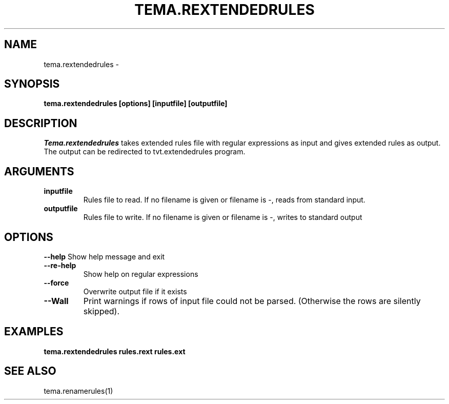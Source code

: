 .TH TEMA.REXTENDEDRULES 1 local
.SH NAME
tema.rextendedrules \- 
.SH SYNOPSIS
.B tema.rextendedrules [options] [inputfile] [outputfile]
.SH DESCRIPTION
.I Tema.rextendedrules
takes extended rules file with regular expressions as input and gives extended
rules as output. The output can be redirected to tvt.extendedrules program.
.SH ARGUMENTS
.TP
.B inputfile
Rules file to read. If no filename is given or filename is -, reads from 
standard input.
.TP
.B outputfile
Rules file to write. If no filename is given or filename is -, writes to  
standard output
.SH OPTIONS
.B \--help
Show help message and exit
.TP
.B \--re-help
Show help on regular expressions
.TP
.B \--force
Overwrite output file if it exists
.TP
.B \--Wall
Print warnings if rows of input file could not be parsed. (Otherwise the rows
are silently skipped).
.SH EXAMPLES
.TP
.B tema.rextendedrules rules.rext rules.ext
.SH SEE ALSO
tema.renamerules(1)
